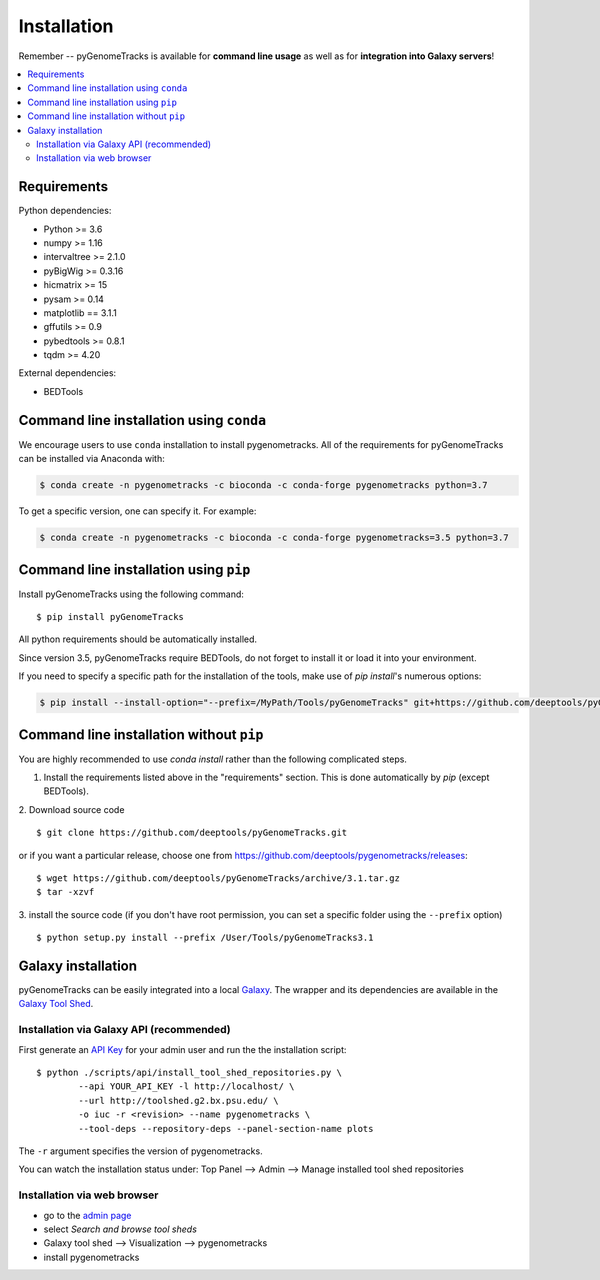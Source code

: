 Installation
============

Remember -- pyGenomeTracks is available for **command line usage** as well as for
**integration into Galaxy servers**!

.. contents::
    :local:

Requirements
-------------

Python dependencies:

* Python >= 3.6
* numpy >= 1.16
* intervaltree >= 2.1.0
* pyBigWig >= 0.3.16
* hicmatrix >= 15
* pysam >= 0.14
* matplotlib == 3.1.1
* gffutils >= 0.9
* pybedtools >= 0.8.1
* tqdm >= 4.20

External dependencies:

* BEDTools

Command line installation using ``conda``
-----------------------------------------

We encourage users to use ``conda`` installation to install pygenometracks. All of the requirements for pyGenomeTracks can be installed via Anaconda with:

.. code:: bash

    $ conda create -n pygenometracks -c bioconda -c conda-forge pygenometracks python=3.7

To get a specific version, one can specify it. For example:

.. code:: bash

    $ conda create -n pygenometracks -c bioconda -c conda-forge pygenometracks=3.5 python=3.7

Command line installation using ``pip``
-----------------------------------------

Install pyGenomeTracks using the following command:
::

	$ pip install pyGenomeTracks

All python requirements should be automatically installed.

Since version 3.5, pyGenomeTracks require BEDTools, do not forget to install it or load it into your environment.

If you need to specify a specific path for the installation of the tools, make use of `pip install`'s numerous options:

.. code:: bash

    $ pip install --install-option="--prefix=/MyPath/Tools/pyGenomeTracks" git+https://github.com/deeptools/pyGenomeTracks.git

Command line installation without ``pip``
-------------------------------------------

You are highly recommended to use `conda install` rather than the following complicated steps.

1. Install the requirements listed above in the "requirements" section. This is done automatically by `pip` (except BEDTools).

2. Download source code
::

	$ git clone https://github.com/deeptools/pyGenomeTracks.git

or if you want a particular release, choose one from https://github.com/deeptools/pygenometracks/releases:
::

	$ wget https://github.com/deeptools/pyGenomeTracks/archive/3.1.tar.gz
	$ tar -xzvf

3. install the source code (if you don't have root permission, you can set
a specific folder using the ``--prefix`` option)
::

	$ python setup.py install --prefix /User/Tools/pyGenomeTracks3.1

Galaxy installation
--------------------

pyGenomeTracks can be easily integrated into a local `Galaxy <http://galaxyproject.org>`_.
The wrapper and its dependencies are available in the `Galaxy Tool
Shed <http://toolshed.g2.bx.psu.edu/view/iuc/pygenometracks>`_.

Installation via Galaxy API (recommended)
^^^^^^^^^^^^^^^^^^^^^^^^^^^^^^^^^^^^^^^^^^

First generate an `API Key <http://wiki.galaxyproject.org/Admin/API#Generate_the_Admin_Account_API_Key>`_
for your admin user and run the the installation script:
::

	$ python ./scripts/api/install_tool_shed_repositories.py \
		--api YOUR_API_KEY -l http://localhost/ \
		--url http://toolshed.g2.bx.psu.edu/ \
		-o iuc -r <revision> --name pygenometracks \
		--tool-deps --repository-deps --panel-section-name plots

The ``-r`` argument specifies the version of pygenometracks.

You can watch the installation status under: Top Panel --> Admin --> Manage
installed tool shed repositories

Installation via web browser
^^^^^^^^^^^^^^^^^^^^^^^^^^^^^

-  go to the `admin page <http://localhost:8080/admin>`_
-  select *Search and browse tool sheds*
-  Galaxy tool shed --> Visualization --> pygenometracks
-  install pygenometracks
